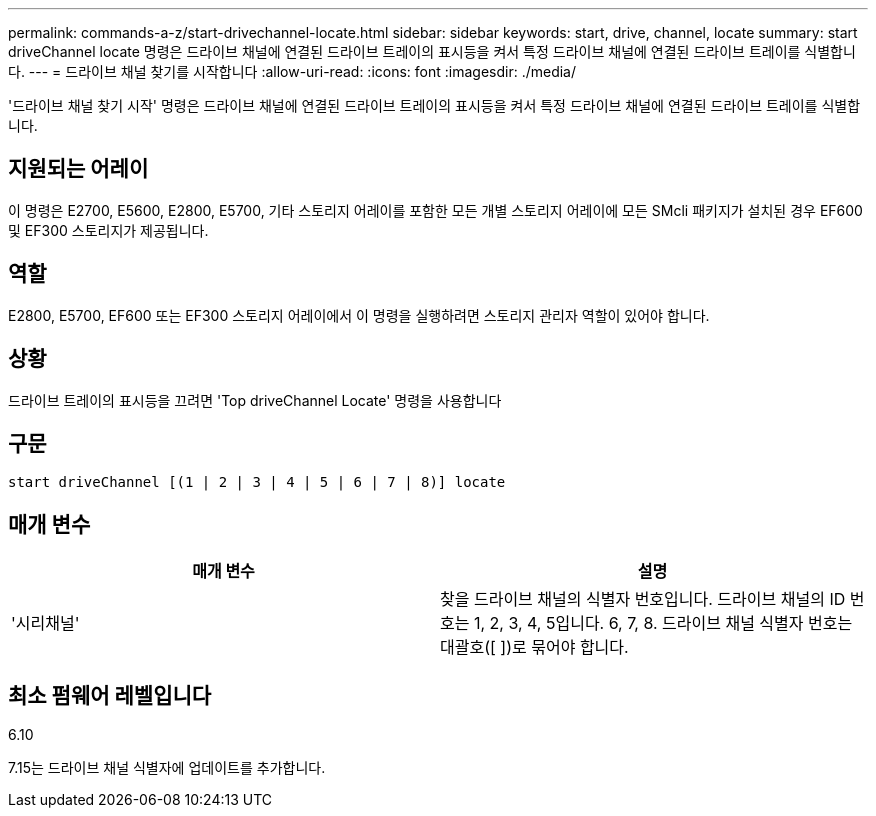 ---
permalink: commands-a-z/start-drivechannel-locate.html 
sidebar: sidebar 
keywords: start, drive, channel, locate 
summary: start driveChannel locate 명령은 드라이브 채널에 연결된 드라이브 트레이의 표시등을 켜서 특정 드라이브 채널에 연결된 드라이브 트레이를 식별합니다. 
---
= 드라이브 채널 찾기를 시작합니다
:allow-uri-read: 
:icons: font
:imagesdir: ./media/


[role="lead"]
'드라이브 채널 찾기 시작' 명령은 드라이브 채널에 연결된 드라이브 트레이의 표시등을 켜서 특정 드라이브 채널에 연결된 드라이브 트레이를 식별합니다.



== 지원되는 어레이

이 명령은 E2700, E5600, E2800, E5700, 기타 스토리지 어레이를 포함한 모든 개별 스토리지 어레이에 모든 SMcli 패키지가 설치된 경우 EF600 및 EF300 스토리지가 제공됩니다.



== 역할

E2800, E5700, EF600 또는 EF300 스토리지 어레이에서 이 명령을 실행하려면 스토리지 관리자 역할이 있어야 합니다.



== 상황

드라이브 트레이의 표시등을 끄려면 'Top driveChannel Locate' 명령을 사용합니다



== 구문

[listing]
----
start driveChannel [(1 | 2 | 3 | 4 | 5 | 6 | 7 | 8)] locate
----


== 매개 변수

[cols="2*"]
|===
| 매개 변수 | 설명 


 a| 
'시리채널'
 a| 
찾을 드라이브 채널의 식별자 번호입니다. 드라이브 채널의 ID 번호는 1, 2, 3, 4, 5입니다. 6, 7, 8. 드라이브 채널 식별자 번호는 대괄호([ ])로 묶어야 합니다.

|===


== 최소 펌웨어 레벨입니다

6.10

7.15는 드라이브 채널 식별자에 업데이트를 추가합니다.
